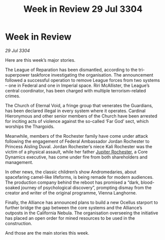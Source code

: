 :PROPERTIES:
:ID:       1c859763-899c-490c-afaf-ee7db07e91ea
:END:
#+title: Week in Review 29 Jul 3304
#+filetags: :Alliance:Thargoid:3304:galnet:

* Week in Review

/29 Jul 3304/

Here are this week’s major stories. 

The League of Reparation has been dismantled, according to the tri-superpower taskforce investigating the organisation. The announcement followed a successful operation to remove League forces from two systems – one in Federal and one in Imperial space. Riri McAllister, the League’s central coordinator, has been charged with multiple terrorism-related crimes. 

The Church of Eternal Void, a fringe group that venerates the Guardians, has been declared illegal in every system where it operates. Cardinal Hieronymous and other senior members of the Church have been arrested for inciting acts of violence against the so-called ‘Far God’ sect, which worships the Thargoids. 

Meanwhile, members of the Rochester family have come under attack following the engagement of Federal Ambassador Jordan Rochester to Princess Aisling Duval. Jordan Rochester’s niece Kali Rochester was the victim of a physical assault, while her father [[id:c33064d1-c2a0-4ac3-89fe-57eedb7ef9c8][Jupiter Rochester]], a Core Dynamics executive, has come under fire from both shareholders and management. 

In other news, the classic children’s show Andromedaries, about spacefaring camel-like lifeforms, is being remade for modern audiences. The production company behind the reboot has promised a “dark, blood-soaked journey of psychological discovery”, prompting dismay from the creator and writer of the original programme, Vienna Langhorne. 

Finally, the Alliance has announced plans to build a new Ocellus starport to further bridge the gap between the core systems and the Alliance’s outposts in the California Nebula. The organisation overseeing the initiative has placed an open order for mined resources to be used in the construction. 

And those are the main stories this week.
